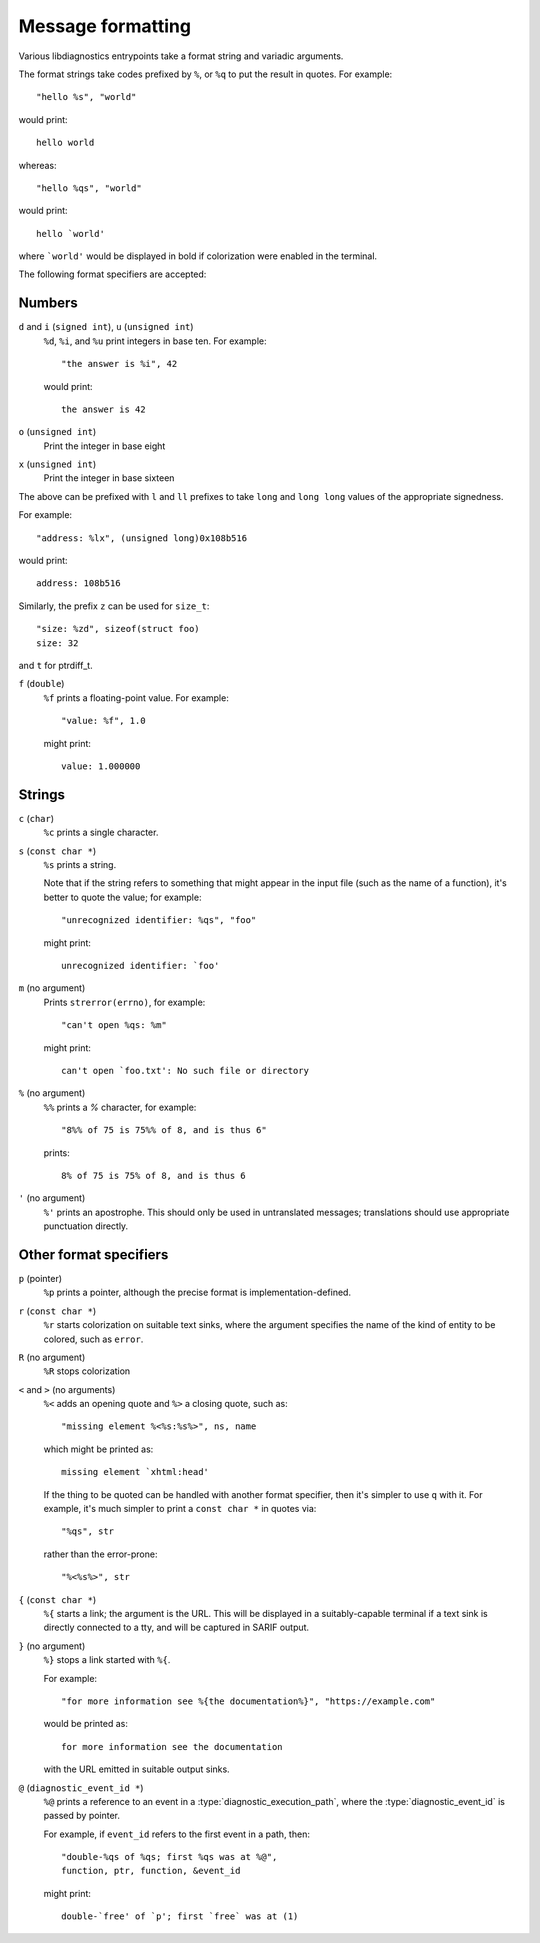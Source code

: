 .. Copyright (C) 2024 Free Software Foundation, Inc.
   Originally contributed by David Malcolm <dmalcolm@redhat.com>

   This is free software: you can redistribute it and/or modify it
   under the terms of the GNU General Public License as published by
   the Free Software Foundation, either version 3 of the License, or
   (at your option) any later version.

   This program is distributed in the hope that it will be useful, but
   WITHOUT ANY WARRANTY; without even the implied warranty of
   MERCHANTABILITY or FITNESS FOR A PARTICULAR PURPOSE.  See the GNU
   General Public License for more details.

   You should have received a copy of the GNU General Public License
   along with this program.  If not, see
   <https://www.gnu.org/licenses/>.

.. default-domain:: c

Message formatting
==================

Various libdiagnostics entrypoints take a format string and
variadic arguments.

The format strings take codes prefixed by ``%``, or ``%q`` to put
the result in quotes.  For example::

   "hello %s", "world"

would print::

   hello world

whereas::

   "hello %qs", "world"

would print::

   hello `world'

where ```world'`` would be displayed in bold if colorization were enabled
in the terminal.

The following format specifiers are accepted:


Numbers
*******

``d`` and ``i`` (``signed int``), ``u`` (``unsigned int``)
   ``%d``, ``%i``, and ``%u`` print integers in base ten.  For example::

     "the answer is %i", 42

   would print::

     the answer is 42

``o`` (``unsigned int``)
   Print the integer in base eight

``x`` (``unsigned int``)
   Print the integer in base sixteen

The above can be prefixed with ``l`` and ``ll`` prefixes to take
``long`` and ``long long`` values of the appropriate signedness.

For example::

   "address: %lx", (unsigned long)0x108b516

would print::

   address: 108b516

Similarly, the prefix ``z`` can be used for ``size_t``::

  "size: %zd", sizeof(struct foo)
  size: 32

and ``t`` for ptrdiff_t.
  
``f`` (``double``)
   ``%f`` prints a floating-point value.  For example::

     "value: %f", 1.0

   might print::

     value: 1.000000


Strings
*******

``c`` (``char``)
   ``%c`` prints a single character.

``s`` (``const char *``)
   ``%s`` prints a string.

   Note that if the string refers to something that might
   appear in the input file (such as the name of a function), it's better
   to quote the value; for example::

     "unrecognized identifier: %qs", "foo"

   might print::

     unrecognized identifier: `foo'

``m`` (no argument)
   Prints ``strerror(errno)``, for example::

     "can't open %qs: %m"

   might print::

     can't open `foo.txt': No such file or directory

``%`` (no argument)
   ``%%`` prints a `%` character, for example::

     "8%% of 75 is 75%% of 8, and is thus 6"

   prints::

     8% of 75 is 75% of 8, and is thus 6

``'`` (no argument)
  ``%'`` prints an apostrophe.  This should only be used in untranslated messages;
  translations should use appropriate punctuation directly.


Other format specifiers
***********************

``p`` (pointer)
   ``%p`` prints a pointer, although the precise format is
   implementation-defined.

``r`` (``const char *``)
   ``%r`` starts colorization on suitable text sinks, where the argument
   specifies the name of the kind of entity to be colored, such as ``error``.

``R`` (no argument)
   ``%R`` stops colorization

``<`` and ``>`` (no arguments)
   ``%<`` adds an opening quote and ``%>`` a closing quote, such as::

     "missing element %<%s:%s%>", ns, name

   which might be printed as::

     missing element `xhtml:head'

   If the thing to be quoted can be handled with another format specifier,
   then it's simpler to use ``q`` with it.  For example, it's much
   simpler to print a ``const char *`` in quotes via::

      "%qs", str

   rather than the error-prone::
     
      "%<%s%>", str

``{`` (``const char *``)
   ``%{`` starts a link; the argument is the URL.  This will be displayed
   in a suitably-capable terminal if a text sink is directly connected to
   a tty, and will be captured in SARIF output.

``}`` (no argument)
   ``%}`` stops a link started with ``%{``.

   For example::

      "for more information see %{the documentation%}", "https://example.com"

   would be printed as::

      for more information see the documentation

   with the URL emitted in suitable output sinks.

``@`` (``diagnostic_event_id *``)
   ``%@`` prints a reference to an event in a
   :type:`diagnostic_execution_path`, where the :type:`diagnostic_event_id`
   is passed by pointer.

   For example, if ``event_id`` refers to the first event in a path, then::

      "double-%qs of %qs; first %qs was at %@",
      function, ptr, function, &event_id

   might print::

     double-`free' of `p'; first `free` was at (1)

.. :

   TODO:

   %.*s: a substring the length of which is specified by an argument
	 integer.
   %Ns: likewise, but length specified as constant in the format string.
   %Z: Requires two arguments - array of int, and len. Prints elements
   of the array.

   %e: Consumes a pp_element * argument.

   Arguments can be used sequentially, or through %N$ resp. *N$
   notation Nth argument after the format string.  If %N$ / *N$
   notation is used, it must be used for all arguments, except %m, %%,
   %<, %>, %} and %', which may not have a number, as they do not consume
   an argument.  When %M$.*N$s is used, M must be N + 1.  (This may
   also be written %M$.*s, provided N is not otherwise used.)  The
   format string must have conversion specifiers with argument numbers
   1 up to highest argument; each argument may only be used once.
   A format string can have at most 30 arguments.  */


